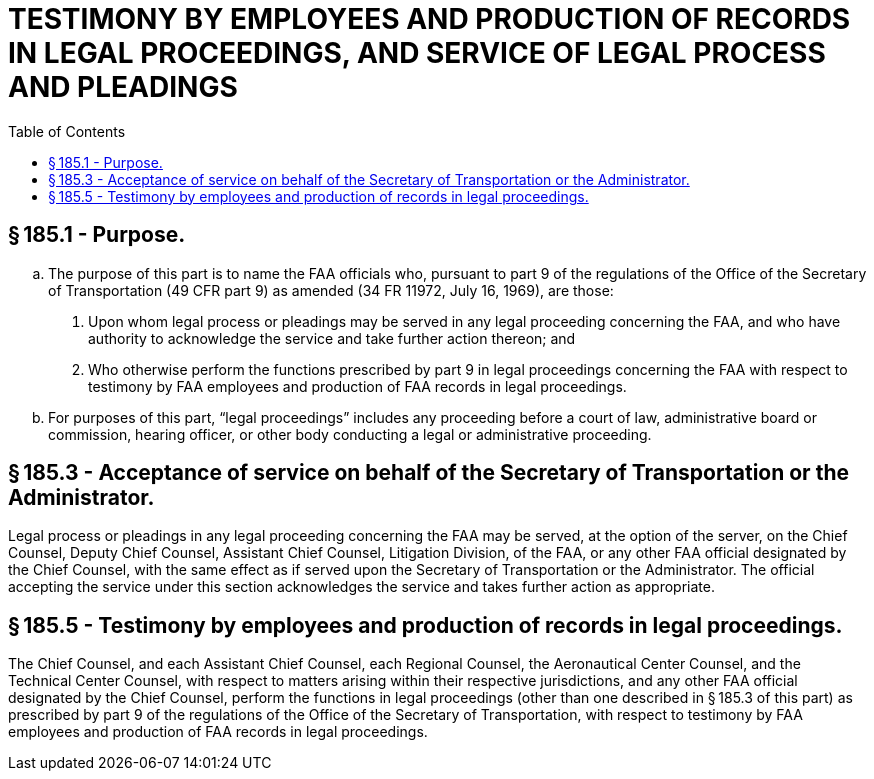 # TESTIMONY BY EMPLOYEES AND PRODUCTION OF RECORDS IN LEGAL PROCEEDINGS, AND SERVICE OF LEGAL PROCESS AND PLEADINGS
:toc:

## § 185.1 - Purpose.

[loweralpha]
. The purpose of this part is to name the FAA officials who, pursuant to part 9 of the regulations of the Office of the Secretary of Transportation (49 CFR part 9) as amended (34 FR 11972, July 16, 1969), are those:
[arabic]
.. Upon whom legal process or pleadings may be served in any legal proceeding concerning the FAA, and who have authority to acknowledge the service and take further action thereon; and
.. Who otherwise perform the functions prescribed by part 9 in legal proceedings concerning the FAA with respect to testimony by FAA employees and production of FAA records in legal proceedings.
. For purposes of this part, “legal proceedings” includes any proceeding before a court of law, administrative board or commission, hearing officer, or other body conducting a legal or administrative proceeding.

## § 185.3 - Acceptance of service on behalf of the Secretary of Transportation or the Administrator.

Legal process or pleadings in any legal proceeding concerning the FAA may be served, at the option of the server, on the Chief Counsel, Deputy Chief Counsel, Assistant Chief Counsel, Litigation Division, of the FAA, or any other FAA official designated by the Chief Counsel, with the same effect as if served upon the Secretary of Transportation or the Administrator. The official accepting the service under this section acknowledges the service and takes further action as appropriate.

## § 185.5 - Testimony by employees and production of records in legal proceedings.

The Chief Counsel, and each Assistant Chief Counsel, each Regional Counsel, the Aeronautical Center Counsel, and the Technical Center Counsel, with respect to matters arising within their respective jurisdictions, and any other FAA official designated by the Chief Counsel, perform the functions in legal proceedings (other than one described in § 185.3 of this part) as prescribed by part 9 of the regulations of the Office of the Secretary of Transportation, with respect to testimony by FAA employees and production of FAA records in legal proceedings.


